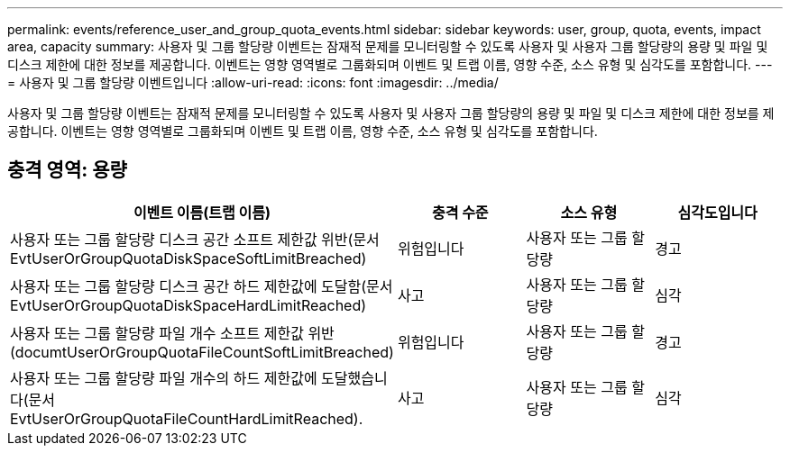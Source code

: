 ---
permalink: events/reference_user_and_group_quota_events.html 
sidebar: sidebar 
keywords: user, group, quota, events, impact area, capacity 
summary: 사용자 및 그룹 할당량 이벤트는 잠재적 문제를 모니터링할 수 있도록 사용자 및 사용자 그룹 할당량의 용량 및 파일 및 디스크 제한에 대한 정보를 제공합니다. 이벤트는 영향 영역별로 그룹화되며 이벤트 및 트랩 이름, 영향 수준, 소스 유형 및 심각도를 포함합니다. 
---
= 사용자 및 그룹 할당량 이벤트입니다
:allow-uri-read: 
:icons: font
:imagesdir: ../media/


[role="lead"]
사용자 및 그룹 할당량 이벤트는 잠재적 문제를 모니터링할 수 있도록 사용자 및 사용자 그룹 할당량의 용량 및 파일 및 디스크 제한에 대한 정보를 제공합니다. 이벤트는 영향 영역별로 그룹화되며 이벤트 및 트랩 이름, 영향 수준, 소스 유형 및 심각도를 포함합니다.



== 충격 영역: 용량

|===
| 이벤트 이름(트랩 이름) | 충격 수준 | 소스 유형 | 심각도입니다 


 a| 
사용자 또는 그룹 할당량 디스크 공간 소프트 제한값 위반(문서 EvtUserOrGroupQuotaDiskSpaceSoftLimitBreached)
 a| 
위험입니다
 a| 
사용자 또는 그룹 할당량
 a| 
경고



 a| 
사용자 또는 그룹 할당량 디스크 공간 하드 제한값에 도달함(문서 EvtUserOrGroupQuotaDiskSpaceHardLimitReached)
 a| 
사고
 a| 
사용자 또는 그룹 할당량
 a| 
심각



 a| 
사용자 또는 그룹 할당량 파일 개수 소프트 제한값 위반(documtUserOrGroupQuotaFileCountSoftLimitBreached)
 a| 
위험입니다
 a| 
사용자 또는 그룹 할당량
 a| 
경고



 a| 
사용자 또는 그룹 할당량 파일 개수의 하드 제한값에 도달했습니다(문서 EvtUserOrGroupQuotaFileCountHardLimitReached).
 a| 
사고
 a| 
사용자 또는 그룹 할당량
 a| 
심각

|===